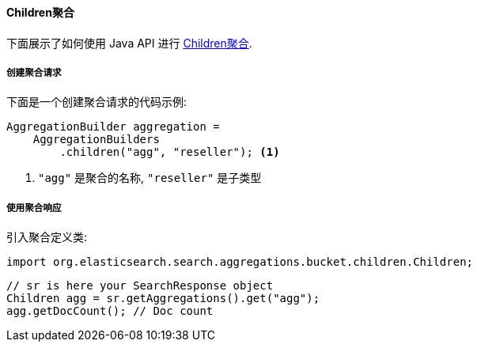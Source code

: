[[java-aggs-bucket-children]]
==== Children聚合

下面展示了如何使用 Java API 进行 https://www.elastic.co/guide/en/elasticsearch/reference/5.2/search-aggregations-bucket-children-aggregation.html[Children聚合].


===== 创建聚合请求

下面是一个创建聚合请求的代码示例:

[source,java]
--------------------------------------------------
AggregationBuilder aggregation =
    AggregationBuilders
        .children("agg", "reseller"); <1>
--------------------------------------------------
1. `"agg"` 是聚合的名称, `"reseller"` 是子类型

===== 使用聚合响应

引入聚合定义类:

[source,java]
--------------------------------------------------
import org.elasticsearch.search.aggregations.bucket.children.Children;
--------------------------------------------------

[source,java]
--------------------------------------------------
// sr is here your SearchResponse object
Children agg = sr.getAggregations().get("agg");
agg.getDocCount(); // Doc count
--------------------------------------------------
